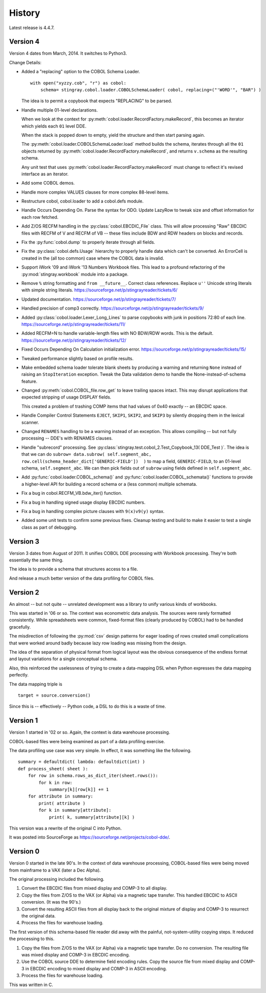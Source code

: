 
..  _`history`:

##############
History
##############

Latest release is 4.4.7.

Version 4
==========

Version 4 dates from March, 2014. It switches to Python3.

Change Details:

-   Added a "replacing" option to the COBOL Schema Loader.

    ..  parsed-literal::

        with open("xyzzy.cob", "r") as cobol:
            schema= stingray.cobol.loader.COBOLSchemaLoader( cobol, replacing=("'WORD'", "BAR") )

    ..

    The idea is to permit a copybook that expects "REPLACING" to be parsed.

-   Handle multiple 01-level declarations.
    
    When we look at the context for :py:meth:`cobol.loader.RecordFactory.makeRecord`, this 
    becomes an iterator which yields each ``01`` level DDE. 
    
    When the stack is popped
    down to empty, yield the structure and then start parsing again.
    
    The :py:meth:`cobol.loader.COBOLSchemaLoader.load` method builds the
    schema, iterates through all the ``01`` objects returned by :py:meth:`cobol.loader.RecordFactory.makeRecord`,
    and returns ``v.schema`` as the resulting schema.
    
    Any unit test that uses :py:meth:`cobol.loader.RecordFactory.makeRecord` must change to reflect
    it's revised interface as an iterator.

-   Add some COBOL demos.

-   Handle more complex VALUES clauses for more complex 88-level items.

-   Restructure cobol, cobol.loader to add a cobol.defs module.

-   Handle Occurs Depending On. Parse the syntax for ODO. Update LazyRow to 
    tweak size and offset information for each row fetched.

-   Add Z/OS RECFM handling in the :py:class:`cobol.EBCDIC_File` class.
    This will allow processing "Raw" EBCDIC files with RECFM of V and
    RECFM of VB -- these files include BDW and RDW headers on blocks 
    and records.

-   Fix the :py:func:`cobol.dump` to properly iterate through all fields.

-   Fix the :py:class:`cobol.defs.Usage` hierarchy to properly handle
    data which can't be converted. An ErrorCell is created in the (all too common)
    case where the COBOL data is invalid.

-   Support iWork '09 and iWork '13 Numbers Workbook files.
    This lead to a profound refactoring of the :py:mod:`stingray.workbook` module
    into a package.

-   Remove ``%`` string formatting and ``from __future__``. Correct class
    references. Replace ``u''`` Unicode string literals with simple string literals.
    https://sourceforge.net/p/stingrayreader/tickets/6/
    
-   Updated documentation. 
    https://sourceforge.net/p/stingrayreader/tickets/7/

-   Handled precision of comp3 correctly.
    https://sourceforge.net/p/stingrayreader/tickets/9/

-   Added :py:class:`cobol.loader.Lexer_Long_Lines` to parse copybooks with
    junk in positions 72:80 of each line. 
    https://sourceforge.net/p/stingrayreader/tickets/11/

-   Added RECFM=N to handle variable-length files with NO BDW/RDW words.
    This is the default. 
    https://sourceforge.net/p/stingrayreader/tickets/12/
    
-   Fixed Occurs Depending On Calculation initialization error.
    https://sourceforge.net/p/stingrayreader/tickets/15/
    
-   Tweaked performance slightly based on profile results.

-   Make embedded schema loader tolerate blank sheets by producing 
    a warning and returning ``None`` instead of raising an ``StopIteration`` exception.
    Tweak the Data validation demo to handle the None-instead-of-schema feature.
    
-   Changed :py:meth:`cobol.COBOL_file.row_get` to leave trailing spaces
    intact. This may disrupt applications that expected stripping of usage DISPLAY
    fields.
    
    This created a problem of trashing COMP items that had values
    of 0x40 exactly -- an EBCDIC space.
    
-   Handle Compiler Control Statements ``EJECT``, ``SKIP1``, ``SKIP2``, and ``SKIP3`` 
    by silently dropping them in the lexical scanner.
    
-   Changed ``RENAMES`` handling to be a warning instead of an exception.
    This allows compiling -- but not fully processing -- DDE's with 
    RENAMES clauses.

-   Handle "subrecord" processing. See :py:class:`stingray.test.cobol_2.Test_Copybook_13( DDE_Test )`.
    The idea is that we can do 
    ``subrow= data.subrow( self.segment_abc, row.cell(schema_header_dict['GENERIC-FIELD'])  )``
    to map a field, ``GENERIC-FIELD``, to an 01-level schema, ``self.segment_abc``.
    We can then pick fields out of ``subrow`` using fields defined in ``self.segment_abc``.
    
-   Add :py:func:`cobol.loader.COBOL_schema()` and :py:func:`cobol.loader.COBOL_schemata()`
    functions to provide a higher-level API for building a record schema or 
    a (less common) multiple schemata.
    
-   Fix a bug in cobol.RECFM_VB.bdw_iter() function.

-   Fix a bug in handling signed usage display EBCDIC numbers.

-   Fix a bug in handling complex picture clauses with ``9(x)v9(y)`` syntax.
    
-   Added some unit tests to confirm some previous fixes. Cleanup testing
    and build to make it easier to test a single class as part of debugging.
    
Version 3
==============

Version 3 dates from August of 2011.  It unifies COBOL DDE 
processing with Workbook processing.  They're both essentially the 
same thing.

The idea is to provide a schema that structures access to a file.

And release a much better version of the data profiling for COBOL files.

Version 2
============

An almost -- but not quite -- unrelated development was a library to unify
various kinds of workbooks.

This was started in '06 or so.  The context was econometric data analysis.
The sources were rarely formatted consistently.  While spreadsheets were
common, fixed-format files (clearly produced by COBOL) had to be handled 
gracefully.

The misdirection of following the :py:mod:`csv` design patterns for eager
loading of rows created small complications that were worked around badly
because lazy row loading was missing from the design.

The idea of the separation of physical format from logical layout was
the obvious consequence of the endless format and layout variations 
for a single conceptual schema.

Also, this reinforced the uselessness of trying to create a data-mapping
DSL when Python expresses the data mapping perfectly.

The data mapping triple is

..  parsed-literal:: 

    target = source.conversion()
    
Since this is -- effectively -- Python code, a DSL to do this is a waste of time.

Version 1
=============

Version 1 started in '02 or so.  Again, the context is data warehouse processing.

COBOL-based files were being examined as part of a data profiling exercise.

The data profiling use case  was very simple.  In effect, it was something 
like the following.

..  parsed-literal::

    summary = defaultdict( lambda: defaultdict(int) )
    def process_sheet( sheet ):
        for row in schema.rows_as_dict_iter(sheet.rows()):
            for k in row:
                summary[k][row[k]] += 1
        for attribute in summary:
            print( attribute )
            for k in summary[attribute]:
                print( k, summary[attribute][k] )

This version was a rewrite of the original C into Python.   

It was posted into SourceForge as https://sourceforge.net/projects/cobol-dde/.  

Version 0
================

Version 0 started in the late 90's.  In the context of data warehouse processing,
COBOL-based files were being moved from mainframe to a VAX (later a Dec Alpha).

The original processing included the following.

1.  Convert the EBCDIC files from mixed display and COMP-3 to all display.

2.  Copy the files from Z/OS to the VAX (or Alpha) via a magnetic tape transfer.
    This handled EBCDIC to ASCII conversion. (It was the 90's.) 

3.  Convert the resulting ASCII files from all display back to the original
    mixture of display and COMP-3 to resurrect the original data.
    
4.  Process the files for warehouse loading.

The first version of this schema-based file reader did away with the painful,
not-system-utility copying steps.  It reduced the processing to this.

1.  Copy the files from Z/OS to the VAX (or Alpha) via a magnetic tape transfer.
    Do no conversion.  The resulting file was mixed display and COMP-3 in EBCDIC 
    encoding.
    
2.  Use the COBOL source DDE to determine field encoding rules.  Copy the
    source file from mixed display and COMP-3 in EBCDIC 
    encoding to mixed display and COMP-3 in ASCII 
    encoding.
    
3.  Process the files for warehouse loading.

This was written in C.  

